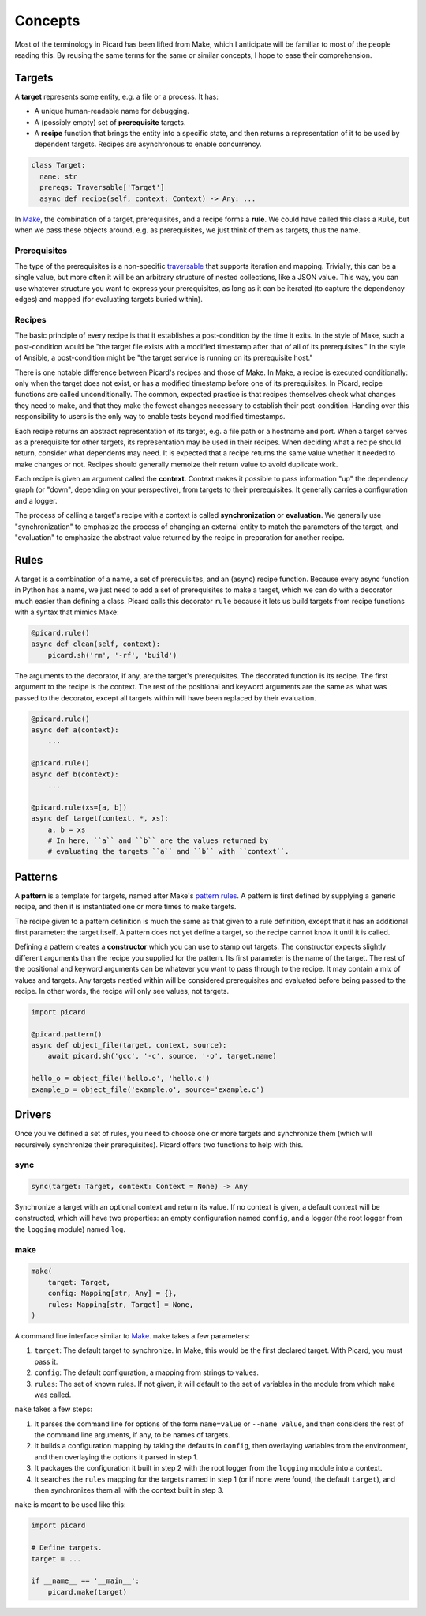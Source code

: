 Concepts
========

Most of the terminology in Picard has been lifted from Make, which
I anticipate will be familiar to most of the people reading this. By reusing
the same terms for the same or similar concepts, I hope to ease their
comprehension.


Targets
-------

A **target** represents some entity, e.g. a file or a process. It has:

- A unique human-readable name for debugging.
- A (possibly empty) set of **prerequisite** targets.
- A **recipe** function that brings the entity into a specific state, and then
  returns a representation of it to be used by dependent targets. Recipes are
  asynchronous to enable concurrency.

.. code-block:: python

    class Target:
      name: str
      prereqs: Traversable['Target']
      async def recipe(self, context: Context) -> Any: ...

In Make__, the combination of a target, prerequisites, and a recipe forms
a **rule**. We could have called this class a ``Rule``, but when we pass these
objects around, e.g. as prerequisites, we just think of them as targets, thus
the name.

.. _rule: https://www.gnu.org/software/make/manual/html_node/Rule-Introduction.html#Rule-Introduction
__ rule_


Prerequisites
~~~~~~~~~~~~~

The type of the prerequisites is a non-specific traversable_ that supports
iteration and mapping. Trivially, this can be a single value, but more often
it will be an arbitrary structure of nested collections, like a JSON value.
This way, you can use whatever structure you want to express your
prerequisites, as long as it can be iterated (to capture the dependency edges)
and mapped (for evaluating targets buried within).

.. _traversable: https://hackage.haskell.org/package/base/docs/Data-Traversable.html


Recipes
~~~~~~~

The basic principle of every recipe is that it establishes a post-condition by
the time it exits. In the style of Make, such a post-condition would be "the
target file exists with a modified timestamp after that of all of its
prerequisites." In the style of Ansible, a post-condition might be "the target
service is running on its prerequisite host."

There is one notable difference between Picard's recipes and those of Make. In
Make, a recipe is executed conditionally: only when the target does not exist,
or has a modified timestamp before one of its prerequisites. In Picard, recipe
functions are called unconditionally. The common, expected practice is that
recipes themselves check what changes they need to make, and that they make
the fewest changes necessary to establish their post-condition. Handing over
this responsibility to users is the only way to enable tests beyond modified
timestamps.

Each recipe returns an abstract representation of its target, e.g. a file path
or a hostname and port. When a target serves as a prerequisite for other
targets, its representation may be used in their recipes. When deciding what
a recipe should return, consider what dependents may need. It is expected that
a recipe returns the same value whether it needed to make changes or not.
Recipes should generally memoize their return value to avoid duplicate work.

Each recipe is given an argument called the **context**. Context makes it
possible to pass information "up" the dependency graph (or "down", depending
on your perspective), from targets to their prerequisites. It generally
carries a configuration and a logger.

The process of calling a target's recipe with a context is called
**synchronization** or **evaluation**. We generally use "synchronization" to
emphasize the process of changing an external entity to match the parameters
of the target, and "evaluation" to emphasize the abstract value returned by
the recipe in preparation for another recipe.


Rules
-----

A target is a combination of a name, a set of prerequisites, and an (async)
recipe function. Because every async function in Python has a name, we just
need to add a set of prerequisites to make a target, which we can do with
a decorator much easier than defining a class. Picard calls this decorator
``rule`` because it lets us build targets from recipe functions with a syntax
that mimics Make:

.. code-block:: python

    @picard.rule()
    async def clean(self, context):
        picard.sh('rm', '-rf', 'build')

The arguments to the decorator, if any, are the target's prerequisites. The
decorated function is its recipe. The first argument to the recipe is the
context. The rest of the positional and keyword arguments are the same as what
was passed to the decorator, except all targets within will have been replaced
by their evaluation.

.. code-block:: python

    @picard.rule()
    async def a(context):
        ...

    @picard.rule()
    async def b(context):
        ...

    @picard.rule(xs=[a, b])
    async def target(context, *, xs):
        a, b = xs
        # In here, ``a`` and ``b`` are the values returned by
        # evaluating the targets ``a`` and ``b`` with ``context``.


Patterns
--------

A **pattern** is a template for targets, named after Make's `pattern rules`_.
A pattern is first defined by supplying a generic recipe, and then it is
instantiated one or more times to make targets.

.. _`pattern rules`: https://www.gnu.org/software/make/manual/html_node/Pattern-Rules.html

The recipe given to a pattern definition is much the same as that given to
a rule definition, except that it has an additional first parameter: the
target itself. A pattern does not yet define a target, so the recipe cannot
know it until it is called.

Defining a pattern creates a **constructor** which you can use to stamp out
targets. The constructor expects slightly different arguments than the recipe
you supplied for the pattern. Its first parameter is the name of the target.
The rest of the positional and keyword arguments can be whatever you want to
pass through to the recipe. It may contain a mix of values and targets. Any
targets nestled within will be considered prerequisites and evaluated before
being passed to the recipe. In other words, the recipe will only see values,
not targets.

.. code-block:: python

    import picard

    @picard.pattern()
    async def object_file(target, context, source):
        await picard.sh('gcc', '-c', source, '-o', target.name)

    hello_o = object_file('hello.o', 'hello.c')
    example_o = object_file('example.o', source='example.c')


Drivers
-------

Once you've defined a set of rules, you need to choose one or more targets and
synchronize them (which will recursively synchronize their prerequisites).
Picard offers two functions to help with this.


sync
~~~~

.. code-block:: python

    sync(target: Target, context: Context = None) -> Any

Synchronize a target with an optional context and return its value. If no
context is given, a default context will be constructed, which will have two
properties: an empty configuration named ``config``, and a logger (the root
logger from the ``logging`` module) named ``log``.


make
~~~~

.. code-block:: python

    make(
        target: Target,
        config: Mapping[str, Any] = {},
        rules: Mapping[str, Target] = None,
    )

A command line interface similar to Make_. ``make`` takes a few parameters:

1. ``target``: The default target to synchronize. In Make, this would be the
   first declared target. With Picard, you must pass it.
2. ``config``: The default configuration, a mapping from strings to values.
3. ``rules``: The set of known rules. If not given, it will default to the set
   of variables in the module from which ``make`` was called.

``make`` takes a few steps:

1. It parses the command line for options of the form ``name=value`` or
   ``--name value``, and then considers the rest of the command line
   arguments, if any, to be names of targets.
2. It builds a configuration mapping by taking the defaults in ``config``,
   then overlaying variables from the environment, and then overlaying the
   options it parsed in step 1.
3. It packages the configuration it built in step 2 with the root logger from
   the ``logging`` module into a context.
4. It searches the ``rules`` mapping for the targets named in step 1 (or if
   none were found, the default ``target``), and then synchronizes them all
   with the context built in step 3.

``make`` is meant to be used like this:

.. code-block:: python

    import picard

    # Define targets.
    target = ...

    if __name__ == '__main__':
        picard.make(target)
